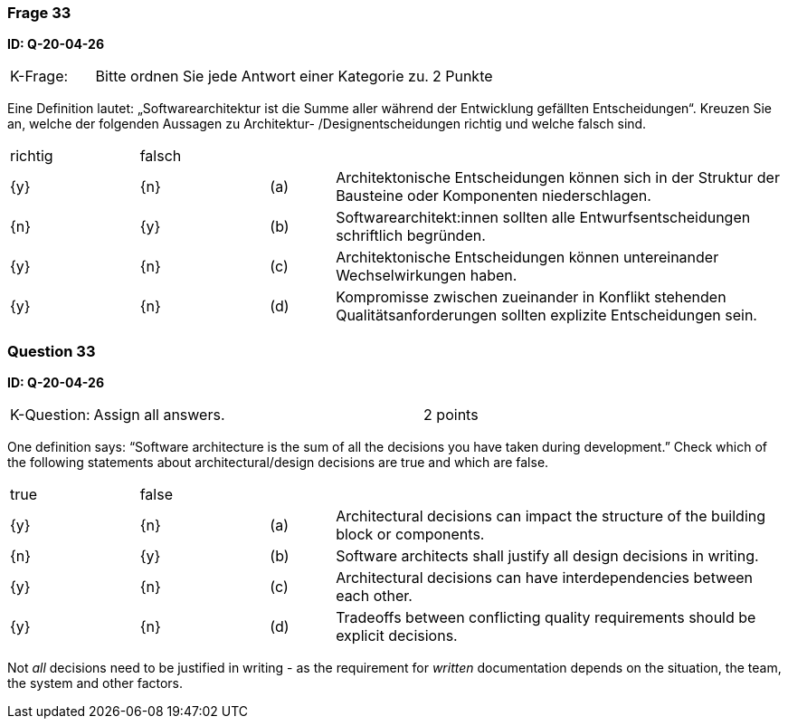 // tag::DE[]
=== Frage 33
**ID: Q-20-04-26**

[cols="2,8,2", frame=ends, grid=rows]
|===
| K-Frage:
| Bitte ordnen Sie jede Antwort einer Kategorie zu.
| 2 Punkte
|===

Eine Definition lautet: „Softwarearchitektur ist die Summe aller während der Entwicklung gefällten Entscheidungen“.
Kreuzen Sie an, welche der folgenden Aussagen zu Architektur- /Designentscheidungen richtig und welche falsch sind.


[cols="2a,2a,1, 7", frame=none, grid=none]
|===

| richtig
| falsch
|
|

| {y}
| {n}
| (a)
| Architektonische Entscheidungen können sich in der Struktur der Bausteine oder Komponenten niederschlagen.

| {n}
| {y}
| (b)
| Softwarearchitekt:innen sollten alle Entwurfsentscheidungen schriftlich begründen.

| {y}
| {n}
| (c)
| Architektonische Entscheidungen können untereinander Wechselwirkungen haben.

| {y}
| {n}
| (d)
| Kompromisse zwischen zueinander in Konflikt stehenden Qualitätsanforderungen sollten explizite Entscheidungen sein.

|===

// end::DE[]

// tag::EN[]
=== Question 33
**ID: Q-20-04-26**

[cols="2,8,2", frame=ends, grid=rows]
|===
| K-Question:
| Assign all answers.
| 2 points
|===

One definition says: “Software architecture is the sum of all the decisions you have taken during development.”
Check which of the following statements about architectural/design decisions are true and which are false.


[cols="2a,2a,1, 7", frame=none, grid=none]
|===

| true
| false
|
|


| {y}
| {n}
| (a)
| Architectural decisions can impact the structure of the building block or components.

| {n}
| {y}
| (b)
| Software architects shall justify all design decisions in writing.

| {y}
| {n}
| (c)
| Architectural decisions can have interdependencies between each other.

| {y}
| {n}
| (d)
| Tradeoffs between conflicting quality requirements should be explicit decisions.
|===

// end::EN[]

// tag::EXPLANATION[]
Not _all_ decisions need to be justified in writing - as the requirement for _written_ documentation depends on the situation, the team, the system and other factors.
// end::EXPLANATION[]

